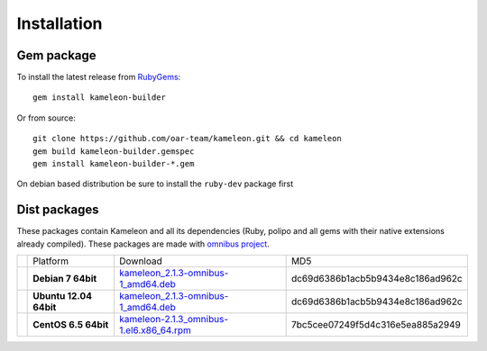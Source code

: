 .. _`installation`:

------------
Installation
------------

Gem package
-----------

To install the latest release from `RubyGems`_:

.. _RubyGems: https://rubygems.org/gems/kameleon-builder

::

    gem install kameleon-builder

Or from source::

    git clone https://github.com/oar-team/kameleon.git && cd kameleon
    gem build kameleon-builder.gemspec
    gem install kameleon-builder-*.gem

On debian based distribution be sure to install the ``ruby-dev`` package first


Dist packages
-------------

These packages contain Kameleon and all its dependencies (Ruby, polipo and all
gems with their native extensions already compiled). These packages are made
with `omnibus project`_.

.. _`omnibus project`: https://github.com/opscode/omnibus-ruby

+-------------------------------+------------------------+--------------------------------------------+----------------------------------+
|                               |        Platform        |                  Download                  |               MD5                |
+-------------------------------+------------------------+--------------------------------------------+----------------------------------+
| .. image:: _static/debian.png | **Debian 7 64bit**     | `kameleon_2.1.3-omnibus-1_amd64.deb`_      | dc69d6386b1acb5b9434e8c186ad962c |
|   :align: center              |                        |                                            |                                  |
+-------------------------------+------------------------+--------------------------------------------+----------------------------------+
| .. image:: _static/ubuntu.png | **Ubuntu 12.04 64bit** | `kameleon_2.1.3-omnibus-1_amd64.deb`_      | dc69d6386b1acb5b9434e8c186ad962c |
|   :align: center              |                        |                                            |                                  |
+-------------------------------+------------------------+--------------------------------------------+----------------------------------+
| .. image:: _static/centos.png | **CentOS 6.5 64bit**   | `kameleon-2.1.3_omnibus-1.el6.x86_64.rpm`_ | 7bc5cee07249f5d4c316e5ea885a2949 |
|   :align: center              |                        |                                            |                                  |
+-------------------------------+------------------------+--------------------------------------------+----------------------------------+


.. _`kameleon_2.1.3-omnibus-1_amd64.deb`: http://kameleon.imag.fr/pkg/kameleon_2.1.3-omnibus-1_amd64.deb
.. _`kameleon-2.1.3_omnibus-1.el6.x86_64.rpm`: http://kameleon.imag.fr/pkg/kameleon-2.1.3_omnibus-1.el6.x86_64.rpm
